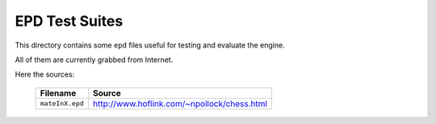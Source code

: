 EPD Test Suites
===============

This directory contains some ``epd`` files useful for testing and evaluate the engine.

All of them are currently grabbed from Internet.

Here the sources:

 =============== ==================================================
     Filename                           Source
 =============== ==================================================
 ``mateInX.epd`` http://www.hoflink.com/~npollock/chess.html
 =============== ==================================================
